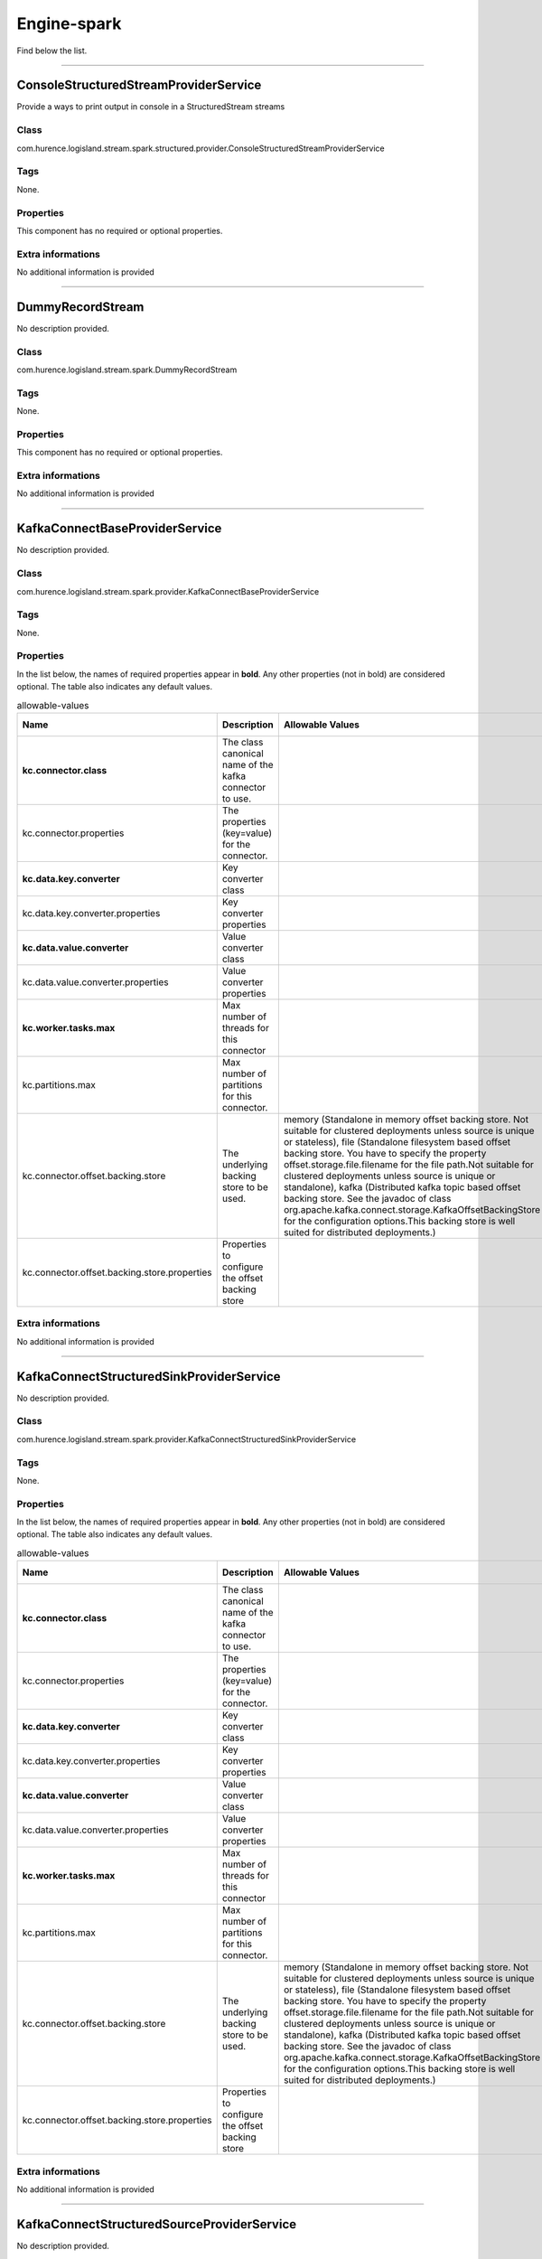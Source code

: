 .. autogenerated by DocGenerator
.. _auto-engine-spark:

Engine-spark
============

Find below the list.


----------

.. _com.hurence.logisland.stream.spark.structured.provider.ConsoleStructuredStreamProviderService: 

ConsoleStructuredStreamProviderService
--------------------------------------
Provide a ways to print output in console in a StructuredStream streams

Class
_____
com.hurence.logisland.stream.spark.structured.provider.ConsoleStructuredStreamProviderService

Tags
____
None.

Properties
__________
This component has no required or optional properties.

Extra informations
__________________
No additional information is provided

----------

.. _com.hurence.logisland.stream.spark.DummyRecordStream: 

DummyRecordStream
-----------------
No description provided.

Class
_____
com.hurence.logisland.stream.spark.DummyRecordStream

Tags
____
None.

Properties
__________
This component has no required or optional properties.

Extra informations
__________________
No additional information is provided

----------

.. _com.hurence.logisland.stream.spark.provider.KafkaConnectBaseProviderService: 

KafkaConnectBaseProviderService
-------------------------------
No description provided.

Class
_____
com.hurence.logisland.stream.spark.provider.KafkaConnectBaseProviderService

Tags
____
None.

Properties
__________
In the list below, the names of required properties appear in **bold**. Any other properties (not in bold) are considered optional. The table also indicates any default values.

.. csv-table:: allowable-values
   :header: "Name","Description","Allowable Values","Default Value","Sensitive","EL"
   :widths: 20,60,30,20,10,10
   :escape: \

   "**kc.connector.class**", "The class canonical name of the kafka connector to use.", "", "null", "false", "false"
   "kc.connector.properties", "The properties (key=value) for the connector.", "", "", "false", "false"
   "**kc.data.key.converter**", "Key converter class", "", "null", "false", "false"
   "kc.data.key.converter.properties", "Key converter properties", "", "", "false", "false"
   "**kc.data.value.converter**", "Value converter class", "", "null", "false", "false"
   "kc.data.value.converter.properties", "Value converter properties", "", "", "false", "false"
   "**kc.worker.tasks.max**", "Max number of threads for this connector", "", "1", "false", "false"
   "kc.partitions.max", "Max number of partitions for this connector.", "", "null", "false", "false"
   "kc.connector.offset.backing.store", "The underlying backing store to be used.", "memory (Standalone in memory offset backing store. Not suitable for clustered deployments unless source is unique or stateless), file (Standalone filesystem based offset backing store. You have to specify the property offset.storage.file.filename for the file path.Not suitable for clustered deployments unless source is unique or standalone), kafka (Distributed kafka topic based offset backing store. See the javadoc of class org.apache.kafka.connect.storage.KafkaOffsetBackingStore for the configuration options.This backing store is well suited for distributed deployments.)", "memory", "false", "false"
   "kc.connector.offset.backing.store.properties", "Properties to configure the offset backing store", "", "", "false", "false"

Extra informations
__________________
No additional information is provided

----------

.. _com.hurence.logisland.stream.spark.provider.KafkaConnectStructuredSinkProviderService: 

KafkaConnectStructuredSinkProviderService
-----------------------------------------
No description provided.

Class
_____
com.hurence.logisland.stream.spark.provider.KafkaConnectStructuredSinkProviderService

Tags
____
None.

Properties
__________
In the list below, the names of required properties appear in **bold**. Any other properties (not in bold) are considered optional. The table also indicates any default values.

.. csv-table:: allowable-values
   :header: "Name","Description","Allowable Values","Default Value","Sensitive","EL"
   :widths: 20,60,30,20,10,10
   :escape: \

   "**kc.connector.class**", "The class canonical name of the kafka connector to use.", "", "null", "false", "false"
   "kc.connector.properties", "The properties (key=value) for the connector.", "", "", "false", "false"
   "**kc.data.key.converter**", "Key converter class", "", "null", "false", "false"
   "kc.data.key.converter.properties", "Key converter properties", "", "", "false", "false"
   "**kc.data.value.converter**", "Value converter class", "", "null", "false", "false"
   "kc.data.value.converter.properties", "Value converter properties", "", "", "false", "false"
   "**kc.worker.tasks.max**", "Max number of threads for this connector", "", "1", "false", "false"
   "kc.partitions.max", "Max number of partitions for this connector.", "", "null", "false", "false"
   "kc.connector.offset.backing.store", "The underlying backing store to be used.", "memory (Standalone in memory offset backing store. Not suitable for clustered deployments unless source is unique or stateless), file (Standalone filesystem based offset backing store. You have to specify the property offset.storage.file.filename for the file path.Not suitable for clustered deployments unless source is unique or standalone), kafka (Distributed kafka topic based offset backing store. See the javadoc of class org.apache.kafka.connect.storage.KafkaOffsetBackingStore for the configuration options.This backing store is well suited for distributed deployments.)", "memory", "false", "false"
   "kc.connector.offset.backing.store.properties", "Properties to configure the offset backing store", "", "", "false", "false"

Extra informations
__________________
No additional information is provided

----------

.. _com.hurence.logisland.stream.spark.provider.KafkaConnectStructuredSourceProviderService: 

KafkaConnectStructuredSourceProviderService
-------------------------------------------
No description provided.

Class
_____
com.hurence.logisland.stream.spark.provider.KafkaConnectStructuredSourceProviderService

Tags
____
None.

Properties
__________
In the list below, the names of required properties appear in **bold**. Any other properties (not in bold) are considered optional. The table also indicates any default values.

.. csv-table:: allowable-values
   :header: "Name","Description","Allowable Values","Default Value","Sensitive","EL"
   :widths: 20,60,30,20,10,10
   :escape: \

   "**kc.connector.class**", "The class canonical name of the kafka connector to use.", "", "null", "false", "false"
   "kc.connector.properties", "The properties (key=value) for the connector.", "", "", "false", "false"
   "**kc.data.key.converter**", "Key converter class", "", "null", "false", "false"
   "kc.data.key.converter.properties", "Key converter properties", "", "", "false", "false"
   "**kc.data.value.converter**", "Value converter class", "", "null", "false", "false"
   "kc.data.value.converter.properties", "Value converter properties", "", "", "false", "false"
   "**kc.worker.tasks.max**", "Max number of threads for this connector", "", "1", "false", "false"
   "kc.partitions.max", "Max number of partitions for this connector.", "", "null", "false", "false"
   "kc.connector.offset.backing.store", "The underlying backing store to be used.", "memory (Standalone in memory offset backing store. Not suitable for clustered deployments unless source is unique or stateless), file (Standalone filesystem based offset backing store. You have to specify the property offset.storage.file.filename for the file path.Not suitable for clustered deployments unless source is unique or standalone), kafka (Distributed kafka topic based offset backing store. See the javadoc of class org.apache.kafka.connect.storage.KafkaOffsetBackingStore for the configuration options.This backing store is well suited for distributed deployments.)", "memory", "false", "false"
   "kc.connector.offset.backing.store.properties", "Properties to configure the offset backing store", "", "", "false", "false"

Extra informations
__________________
No additional information is provided

----------

.. _com.hurence.logisland.stream.spark.KafkaRecordStreamDebugger: 

KafkaRecordStreamDebugger
-------------------------
No description provided.

Class
_____
com.hurence.logisland.stream.spark.KafkaRecordStreamDebugger

Tags
____
None.

Properties
__________
In the list below, the names of required properties appear in **bold**. Any other properties (not in bold) are considered optional. The table also indicates any default values.

.. csv-table:: allowable-values
   :header: "Name","Description","Allowable Values","Default Value","Sensitive","EL"
   :widths: 20,60,30,20,10,10
   :escape: \

   "**kafka.error.topics**", "Sets the error topics Kafka topic name", "", "_errors", "false", "false"
   "**kafka.input.topics**", "Sets the input Kafka topic name", "", "_raw", "false", "false"
   "**kafka.output.topics**", "Sets the output Kafka topic name", "", "_records", "false", "false"
   "avro.input.schema", "the avro schema definition", "", "null", "false", "false"
   "avro.output.schema", "the avro schema definition for the output serialization", "", "null", "false", "false"
   "kafka.input.topics.serializer", "No Description Provided.", "com.hurence.logisland.serializer.KryoSerializer (serialize events as binary blocs), com.hurence.logisland.serializer.JsonSerializer (serialize events as json blocs), com.hurence.logisland.serializer.ExtendedJsonSerializer (serialize events as json blocs supporting nested objects/arrays), com.hurence.logisland.serializer.AvroSerializer (serialize events as avro blocs), com.hurence.logisland.serializer.BytesArraySerializer (serialize events as byte arrays), com.hurence.logisland.serializer.StringSerializer (serialize events as string), none (send events as bytes)", "com.hurence.logisland.serializer.KryoSerializer", "false", "false"
   "kafka.output.topics.serializer", "No Description Provided.", "com.hurence.logisland.serializer.KryoSerializer (serialize events as binary blocs), com.hurence.logisland.serializer.JsonSerializer (serialize events as json blocs), com.hurence.logisland.serializer.ExtendedJsonSerializer (serialize events as json blocs supporting nested objects/arrays), com.hurence.logisland.serializer.AvroSerializer (serialize events as avro blocs), com.hurence.logisland.serializer.BytesArraySerializer (serialize events as byte arrays), com.hurence.logisland.serializer.StringSerializer (serialize events as string), none (send events as bytes)", "com.hurence.logisland.serializer.KryoSerializer", "false", "false"
   "kafka.error.topics.serializer", "No Description Provided.", "com.hurence.logisland.serializer.KryoSerializer (serialize events as binary blocs), com.hurence.logisland.serializer.JsonSerializer (serialize events as json blocs), com.hurence.logisland.serializer.ExtendedJsonSerializer (serialize events as json blocs supporting nested objects/arrays), com.hurence.logisland.serializer.AvroSerializer (serialize events as avro blocs), com.hurence.logisland.serializer.BytesArraySerializer (serialize events as byte arrays), com.hurence.logisland.serializer.StringSerializer (serialize events as string), none (send events as bytes)", "com.hurence.logisland.serializer.JsonSerializer", "false", "false"
   "kafka.topic.autoCreate", "define wether a topic should be created automatically if not already exists", "", "true", "false", "false"
   "kafka.topic.default.partitions", "if autoCreate is set to true, this will set the number of partition at topic creation time", "", "20", "false", "false"
   "kafka.topic.default.replicationFactor", "if autoCreate is set to true, this will set the number of replica for each partition at topic creation time", "", "3", "false", "false"
   "**kafka.metadata.broker.list**", "a comma separated list of host:port brokers", "", "sandbox:9092", "false", "false"
   "**kafka.zookeeper.quorum**", "No Description Provided.", "", "sandbox:2181", "false", "false"
   "kafka.manual.offset.reset", "What to do when there is no initial offset in Kafka or if the current offset does not exist any more on the server (e.g. because that data has been deleted):

   earliest: automatically reset the offset to the earliest offset

   latest: automatically reset the offset to the latest offset

   none: throw exception to the consumer if no previous offset is found for the consumer's group

   anything else: throw exception to the consumer.", "latest (the offset to the latest offset), earliest (the offset to the earliest offset), none (the latest saved  offset)", "earliest", "false", "false"
   "kafka.batch.size", "measures batch size in total bytes instead of the number of messages. It controls how many bytes of data to collect before sending messages to the Kafka broker. Set this as high as possible, without exceeding available memory. The default value is 16384.

   

   If you increase the size of your buffer, it might never get full.The Producer sends the information eventually, based on other triggers, such as linger time in milliseconds. Although you can impair memory usage by setting the buffer batch size too high, this does not impact latency.

   

   If your producer is sending all the time, you are probably getting the best throughput possible. If the producer is often idle, you might not be writing enough data to warrant the current allocation of resources.", "", "16384", "false", "false"
   "kafka.linger.ms", "linger.ms sets the maximum time to buffer data in asynchronous mode. For example, a setting of 100 batches 100ms of messages to send at once. This improves throughput, but the buffering adds message delivery latency.

   

   By default, the producer does not wait. It sends the buffer any time data is available.

   

   Instead of sending immediately, you can set linger.ms to 5 and send more messages in one batch. This would reduce the number of requests sent, but would add up to 5 milliseconds of latency to records sent, even if the load on the system does not warrant the delay.

   

   The farther away the broker is from the producer, the more overhead required to send messages. Increase linger.ms for higher latency and higher throughput in your producer.", "", "5", "false", "false"
   "kafka.acks", "The number of acknowledgments the producer requires the leader to have received before considering a request complete. This controls the  durability of records that are sent. The following settings are common:  <ul> <li><code>acks=0</code> If set to zero then the producer will not wait for any acknowledgment from the server at all. The record will be immediately added to the socket buffer and considered sent. No guarantee can be made that the server has received the record in this case, and the <code>retries</code> configuration will not take effect (as the client won't generally know of any failures). The offset given back for each record will always be set to -1. <li><code>acks=1</code> This will mean the leader will write the record to its local log but will respond without awaiting full acknowledgement from all followers. In this case should the leader fail immediately after acknowledging the record but before the followers have replicated it then the record will be lost. <li><code>acks=all</code> This means the leader will wait for the full set of in-sync replicas to acknowledge the record. This guarantees that the record will not be lost as long as at least one in-sync replica remains alive. This is the strongest available guarantee.", "", "all", "false", "false"
   "window.duration", "all the elements in seen in a sliding window of time over. windowDuration = width of the window; must be a multiple of batching interval", "", "null", "false", "false"
   "slide.duration", "sliding interval of the window (i.e., the interval after which  the new DStream will generate RDDs); must be a multiple of batching interval", "", "null", "false", "false"

Extra informations
__________________
No additional information is provided

----------

.. _com.hurence.logisland.stream.spark.KafkaRecordStreamHDFSBurner: 

KafkaRecordStreamHDFSBurner
---------------------------
No description provided.

Class
_____
com.hurence.logisland.stream.spark.KafkaRecordStreamHDFSBurner

Tags
____
None.

Properties
__________
In the list below, the names of required properties appear in **bold**. Any other properties (not in bold) are considered optional. The table also indicates any default values.

.. csv-table:: allowable-values
   :header: "Name","Description","Allowable Values","Default Value","Sensitive","EL"
   :widths: 20,60,30,20,10,10
   :escape: \

   "**kafka.error.topics**", "Sets the error topics Kafka topic name", "", "_errors", "false", "false"
   "**kafka.input.topics**", "Sets the input Kafka topic name", "", "_raw", "false", "false"
   "**kafka.output.topics**", "Sets the output Kafka topic name", "", "_records", "false", "false"
   "avro.input.schema", "the avro schema definition", "", "null", "false", "false"
   "avro.output.schema", "the avro schema definition for the output serialization", "", "null", "false", "false"
   "kafka.input.topics.serializer", "No Description Provided.", "com.hurence.logisland.serializer.KryoSerializer (serialize events as binary blocs), com.hurence.logisland.serializer.JsonSerializer (serialize events as json blocs), com.hurence.logisland.serializer.ExtendedJsonSerializer (serialize events as json blocs supporting nested objects/arrays), com.hurence.logisland.serializer.AvroSerializer (serialize events as avro blocs), com.hurence.logisland.serializer.BytesArraySerializer (serialize events as byte arrays), com.hurence.logisland.serializer.StringSerializer (serialize events as string), none (send events as bytes)", "com.hurence.logisland.serializer.KryoSerializer", "false", "false"
   "kafka.output.topics.serializer", "No Description Provided.", "com.hurence.logisland.serializer.KryoSerializer (serialize events as binary blocs), com.hurence.logisland.serializer.JsonSerializer (serialize events as json blocs), com.hurence.logisland.serializer.ExtendedJsonSerializer (serialize events as json blocs supporting nested objects/arrays), com.hurence.logisland.serializer.AvroSerializer (serialize events as avro blocs), com.hurence.logisland.serializer.BytesArraySerializer (serialize events as byte arrays), com.hurence.logisland.serializer.StringSerializer (serialize events as string), none (send events as bytes)", "com.hurence.logisland.serializer.KryoSerializer", "false", "false"
   "kafka.error.topics.serializer", "No Description Provided.", "com.hurence.logisland.serializer.KryoSerializer (serialize events as binary blocs), com.hurence.logisland.serializer.JsonSerializer (serialize events as json blocs), com.hurence.logisland.serializer.ExtendedJsonSerializer (serialize events as json blocs supporting nested objects/arrays), com.hurence.logisland.serializer.AvroSerializer (serialize events as avro blocs), com.hurence.logisland.serializer.BytesArraySerializer (serialize events as byte arrays), com.hurence.logisland.serializer.StringSerializer (serialize events as string), none (send events as bytes)", "com.hurence.logisland.serializer.JsonSerializer", "false", "false"
   "kafka.topic.autoCreate", "define wether a topic should be created automatically if not already exists", "", "true", "false", "false"
   "kafka.topic.default.partitions", "if autoCreate is set to true, this will set the number of partition at topic creation time", "", "20", "false", "false"
   "kafka.topic.default.replicationFactor", "if autoCreate is set to true, this will set the number of replica for each partition at topic creation time", "", "3", "false", "false"
   "**kafka.metadata.broker.list**", "a comma separated list of host:port brokers", "", "sandbox:9092", "false", "false"
   "**kafka.zookeeper.quorum**", "No Description Provided.", "", "sandbox:2181", "false", "false"
   "kafka.manual.offset.reset", "What to do when there is no initial offset in Kafka or if the current offset does not exist any more on the server (e.g. because that data has been deleted):

   earliest: automatically reset the offset to the earliest offset

   latest: automatically reset the offset to the latest offset

   none: throw exception to the consumer if no previous offset is found for the consumer's group

   anything else: throw exception to the consumer.", "latest (the offset to the latest offset), earliest (the offset to the earliest offset), none (the latest saved  offset)", "earliest", "false", "false"
   "kafka.batch.size", "measures batch size in total bytes instead of the number of messages. It controls how many bytes of data to collect before sending messages to the Kafka broker. Set this as high as possible, without exceeding available memory. The default value is 16384.

   

   If you increase the size of your buffer, it might never get full.The Producer sends the information eventually, based on other triggers, such as linger time in milliseconds. Although you can impair memory usage by setting the buffer batch size too high, this does not impact latency.

   

   If your producer is sending all the time, you are probably getting the best throughput possible. If the producer is often idle, you might not be writing enough data to warrant the current allocation of resources.", "", "16384", "false", "false"
   "kafka.linger.ms", "linger.ms sets the maximum time to buffer data in asynchronous mode. For example, a setting of 100 batches 100ms of messages to send at once. This improves throughput, but the buffering adds message delivery latency.

   

   By default, the producer does not wait. It sends the buffer any time data is available.

   

   Instead of sending immediately, you can set linger.ms to 5 and send more messages in one batch. This would reduce the number of requests sent, but would add up to 5 milliseconds of latency to records sent, even if the load on the system does not warrant the delay.

   

   The farther away the broker is from the producer, the more overhead required to send messages. Increase linger.ms for higher latency and higher throughput in your producer.", "", "5", "false", "false"
   "kafka.acks", "The number of acknowledgments the producer requires the leader to have received before considering a request complete. This controls the  durability of records that are sent. The following settings are common:  <ul> <li><code>acks=0</code> If set to zero then the producer will not wait for any acknowledgment from the server at all. The record will be immediately added to the socket buffer and considered sent. No guarantee can be made that the server has received the record in this case, and the <code>retries</code> configuration will not take effect (as the client won't generally know of any failures). The offset given back for each record will always be set to -1. <li><code>acks=1</code> This will mean the leader will write the record to its local log but will respond without awaiting full acknowledgement from all followers. In this case should the leader fail immediately after acknowledging the record but before the followers have replicated it then the record will be lost. <li><code>acks=all</code> This means the leader will wait for the full set of in-sync replicas to acknowledge the record. This guarantees that the record will not be lost as long as at least one in-sync replica remains alive. This is the strongest available guarantee.", "", "all", "false", "false"
   "window.duration", "all the elements in seen in a sliding window of time over. windowDuration = width of the window; must be a multiple of batching interval", "", "null", "false", "false"
   "slide.duration", "sliding interval of the window (i.e., the interval after which  the new DStream will generate RDDs); must be a multiple of batching interval", "", "null", "false", "false"
   "**output.folder.path**", "the location where to put files : file:///tmp/out", "", "null", "false", "false"
   "**output.format**", "can be parquet, orc csv", "parquet, txt, json, json", "null", "false", "false"
   "**record.type**", "the type of event to filter", "", "null", "false", "false"
   "num.partitions", "the numbers of physical files on HDFS", "", "4", "false", "false"
   "exclude.errors", "do we include records with errors ?", "", "true", "false", "false"
   "date.format", "The format of the date for the partition", "", "yyyy-MM-dd", "false", "false"
   "input.format", "Used to load data from a raw record_value. Only json supported", "", "", "false", "false"

Extra informations
__________________
No additional information is provided

----------

.. _com.hurence.logisland.stream.spark.KafkaRecordStreamParallelProcessing: 

KafkaRecordStreamParallelProcessing
-----------------------------------
No description provided.

Class
_____
com.hurence.logisland.stream.spark.KafkaRecordStreamParallelProcessing

Tags
____
None.

Properties
__________
In the list below, the names of required properties appear in **bold**. Any other properties (not in bold) are considered optional. The table also indicates any default values.

.. csv-table:: allowable-values
   :header: "Name","Description","Allowable Values","Default Value","Sensitive","EL"
   :widths: 20,60,30,20,10,10
   :escape: \

   "**kafka.error.topics**", "Sets the error topics Kafka topic name", "", "_errors", "false", "false"
   "**kafka.input.topics**", "Sets the input Kafka topic name", "", "_raw", "false", "false"
   "**kafka.output.topics**", "Sets the output Kafka topic name", "", "_records", "false", "false"
   "avro.input.schema", "the avro schema definition", "", "null", "false", "false"
   "avro.output.schema", "the avro schema definition for the output serialization", "", "null", "false", "false"
   "kafka.input.topics.serializer", "No Description Provided.", "com.hurence.logisland.serializer.KryoSerializer (serialize events as binary blocs), com.hurence.logisland.serializer.JsonSerializer (serialize events as json blocs), com.hurence.logisland.serializer.ExtendedJsonSerializer (serialize events as json blocs supporting nested objects/arrays), com.hurence.logisland.serializer.AvroSerializer (serialize events as avro blocs), com.hurence.logisland.serializer.BytesArraySerializer (serialize events as byte arrays), com.hurence.logisland.serializer.StringSerializer (serialize events as string), none (send events as bytes)", "com.hurence.logisland.serializer.KryoSerializer", "false", "false"
   "kafka.output.topics.serializer", "No Description Provided.", "com.hurence.logisland.serializer.KryoSerializer (serialize events as binary blocs), com.hurence.logisland.serializer.JsonSerializer (serialize events as json blocs), com.hurence.logisland.serializer.ExtendedJsonSerializer (serialize events as json blocs supporting nested objects/arrays), com.hurence.logisland.serializer.AvroSerializer (serialize events as avro blocs), com.hurence.logisland.serializer.BytesArraySerializer (serialize events as byte arrays), com.hurence.logisland.serializer.StringSerializer (serialize events as string), none (send events as bytes)", "com.hurence.logisland.serializer.KryoSerializer", "false", "false"
   "kafka.error.topics.serializer", "No Description Provided.", "com.hurence.logisland.serializer.KryoSerializer (serialize events as binary blocs), com.hurence.logisland.serializer.JsonSerializer (serialize events as json blocs), com.hurence.logisland.serializer.ExtendedJsonSerializer (serialize events as json blocs supporting nested objects/arrays), com.hurence.logisland.serializer.AvroSerializer (serialize events as avro blocs), com.hurence.logisland.serializer.BytesArraySerializer (serialize events as byte arrays), com.hurence.logisland.serializer.StringSerializer (serialize events as string), none (send events as bytes)", "com.hurence.logisland.serializer.JsonSerializer", "false", "false"
   "kafka.topic.autoCreate", "define wether a topic should be created automatically if not already exists", "", "true", "false", "false"
   "kafka.topic.default.partitions", "if autoCreate is set to true, this will set the number of partition at topic creation time", "", "20", "false", "false"
   "kafka.topic.default.replicationFactor", "if autoCreate is set to true, this will set the number of replica for each partition at topic creation time", "", "3", "false", "false"
   "**kafka.metadata.broker.list**", "a comma separated list of host:port brokers", "", "sandbox:9092", "false", "false"
   "**kafka.zookeeper.quorum**", "No Description Provided.", "", "sandbox:2181", "false", "false"
   "kafka.manual.offset.reset", "What to do when there is no initial offset in Kafka or if the current offset does not exist any more on the server (e.g. because that data has been deleted):

   earliest: automatically reset the offset to the earliest offset

   latest: automatically reset the offset to the latest offset

   none: throw exception to the consumer if no previous offset is found for the consumer's group

   anything else: throw exception to the consumer.", "latest (the offset to the latest offset), earliest (the offset to the earliest offset), none (the latest saved  offset)", "earliest", "false", "false"
   "kafka.batch.size", "measures batch size in total bytes instead of the number of messages. It controls how many bytes of data to collect before sending messages to the Kafka broker. Set this as high as possible, without exceeding available memory. The default value is 16384.

   

   If you increase the size of your buffer, it might never get full.The Producer sends the information eventually, based on other triggers, such as linger time in milliseconds. Although you can impair memory usage by setting the buffer batch size too high, this does not impact latency.

   

   If your producer is sending all the time, you are probably getting the best throughput possible. If the producer is often idle, you might not be writing enough data to warrant the current allocation of resources.", "", "16384", "false", "false"
   "kafka.linger.ms", "linger.ms sets the maximum time to buffer data in asynchronous mode. For example, a setting of 100 batches 100ms of messages to send at once. This improves throughput, but the buffering adds message delivery latency.

   

   By default, the producer does not wait. It sends the buffer any time data is available.

   

   Instead of sending immediately, you can set linger.ms to 5 and send more messages in one batch. This would reduce the number of requests sent, but would add up to 5 milliseconds of latency to records sent, even if the load on the system does not warrant the delay.

   

   The farther away the broker is from the producer, the more overhead required to send messages. Increase linger.ms for higher latency and higher throughput in your producer.", "", "5", "false", "false"
   "kafka.acks", "The number of acknowledgments the producer requires the leader to have received before considering a request complete. This controls the  durability of records that are sent. The following settings are common:  <ul> <li><code>acks=0</code> If set to zero then the producer will not wait for any acknowledgment from the server at all. The record will be immediately added to the socket buffer and considered sent. No guarantee can be made that the server has received the record in this case, and the <code>retries</code> configuration will not take effect (as the client won't generally know of any failures). The offset given back for each record will always be set to -1. <li><code>acks=1</code> This will mean the leader will write the record to its local log but will respond without awaiting full acknowledgement from all followers. In this case should the leader fail immediately after acknowledging the record but before the followers have replicated it then the record will be lost. <li><code>acks=all</code> This means the leader will wait for the full set of in-sync replicas to acknowledge the record. This guarantees that the record will not be lost as long as at least one in-sync replica remains alive. This is the strongest available guarantee.", "", "all", "false", "false"
   "window.duration", "all the elements in seen in a sliding window of time over. windowDuration = width of the window; must be a multiple of batching interval", "", "null", "false", "false"
   "slide.duration", "sliding interval of the window (i.e., the interval after which  the new DStream will generate RDDs); must be a multiple of batching interval", "", "null", "false", "false"

Extra informations
__________________
No additional information is provided

----------

.. _com.hurence.logisland.stream.spark.KafkaRecordStreamSQLAggregator: 

KafkaRecordStreamSQLAggregator
------------------------------
This is a stream capable of SQL query interpretations.

Class
_____
com.hurence.logisland.stream.spark.KafkaRecordStreamSQLAggregator

Tags
____
stream, SQL, query, record

Properties
__________
In the list below, the names of required properties appear in **bold**. Any other properties (not in bold) are considered optional. The table also indicates any default values.

.. csv-table:: allowable-values
   :header: "Name","Description","Allowable Values","Default Value","Sensitive","EL"
   :widths: 20,60,30,20,10,10
   :escape: \

   "**kafka.error.topics**", "Sets the error topics Kafka topic name", "", "_errors", "false", "false"
   "**kafka.input.topics**", "Sets the input Kafka topic name", "", "_raw", "false", "false"
   "**kafka.output.topics**", "Sets the output Kafka topic name", "", "_records", "false", "false"
   "avro.input.schema", "the avro schema definition", "", "null", "false", "false"
   "avro.output.schema", "the avro schema definition for the output serialization", "", "null", "false", "false"
   "kafka.input.topics.serializer", "No Description Provided.", "com.hurence.logisland.serializer.KryoSerializer (serialize events as binary blocs), com.hurence.logisland.serializer.JsonSerializer (serialize events as json blocs), com.hurence.logisland.serializer.ExtendedJsonSerializer (serialize events as json blocs supporting nested objects/arrays), com.hurence.logisland.serializer.AvroSerializer (serialize events as avro blocs), com.hurence.logisland.serializer.BytesArraySerializer (serialize events as byte arrays), com.hurence.logisland.serializer.StringSerializer (serialize events as string), none (send events as bytes)", "com.hurence.logisland.serializer.KryoSerializer", "false", "false"
   "kafka.output.topics.serializer", "No Description Provided.", "com.hurence.logisland.serializer.KryoSerializer (serialize events as binary blocs), com.hurence.logisland.serializer.JsonSerializer (serialize events as json blocs), com.hurence.logisland.serializer.ExtendedJsonSerializer (serialize events as json blocs supporting nested objects/arrays), com.hurence.logisland.serializer.AvroSerializer (serialize events as avro blocs), com.hurence.logisland.serializer.BytesArraySerializer (serialize events as byte arrays), com.hurence.logisland.serializer.StringSerializer (serialize events as string), none (send events as bytes)", "com.hurence.logisland.serializer.KryoSerializer", "false", "false"
   "kafka.error.topics.serializer", "No Description Provided.", "com.hurence.logisland.serializer.KryoSerializer (serialize events as binary blocs), com.hurence.logisland.serializer.JsonSerializer (serialize events as json blocs), com.hurence.logisland.serializer.ExtendedJsonSerializer (serialize events as json blocs supporting nested objects/arrays), com.hurence.logisland.serializer.AvroSerializer (serialize events as avro blocs), com.hurence.logisland.serializer.BytesArraySerializer (serialize events as byte arrays), com.hurence.logisland.serializer.StringSerializer (serialize events as string), none (send events as bytes)", "com.hurence.logisland.serializer.JsonSerializer", "false", "false"
   "kafka.topic.autoCreate", "define wether a topic should be created automatically if not already exists", "", "true", "false", "false"
   "kafka.topic.default.partitions", "if autoCreate is set to true, this will set the number of partition at topic creation time", "", "20", "false", "false"
   "kafka.topic.default.replicationFactor", "if autoCreate is set to true, this will set the number of replica for each partition at topic creation time", "", "3", "false", "false"
   "**kafka.metadata.broker.list**", "a comma separated list of host:port brokers", "", "sandbox:9092", "false", "false"
   "**kafka.zookeeper.quorum**", "No Description Provided.", "", "sandbox:2181", "false", "false"
   "kafka.manual.offset.reset", "What to do when there is no initial offset in Kafka or if the current offset does not exist any more on the server (e.g. because that data has been deleted):

   earliest: automatically reset the offset to the earliest offset

   latest: automatically reset the offset to the latest offset

   none: throw exception to the consumer if no previous offset is found for the consumer's group

   anything else: throw exception to the consumer.", "latest (the offset to the latest offset), earliest (the offset to the earliest offset), none (the latest saved  offset)", "earliest", "false", "false"
   "kafka.batch.size", "measures batch size in total bytes instead of the number of messages. It controls how many bytes of data to collect before sending messages to the Kafka broker. Set this as high as possible, without exceeding available memory. The default value is 16384.

   

   If you increase the size of your buffer, it might never get full.The Producer sends the information eventually, based on other triggers, such as linger time in milliseconds. Although you can impair memory usage by setting the buffer batch size too high, this does not impact latency.

   

   If your producer is sending all the time, you are probably getting the best throughput possible. If the producer is often idle, you might not be writing enough data to warrant the current allocation of resources.", "", "16384", "false", "false"
   "kafka.linger.ms", "linger.ms sets the maximum time to buffer data in asynchronous mode. For example, a setting of 100 batches 100ms of messages to send at once. This improves throughput, but the buffering adds message delivery latency.

   

   By default, the producer does not wait. It sends the buffer any time data is available.

   

   Instead of sending immediately, you can set linger.ms to 5 and send more messages in one batch. This would reduce the number of requests sent, but would add up to 5 milliseconds of latency to records sent, even if the load on the system does not warrant the delay.

   

   The farther away the broker is from the producer, the more overhead required to send messages. Increase linger.ms for higher latency and higher throughput in your producer.", "", "5", "false", "false"
   "kafka.acks", "The number of acknowledgments the producer requires the leader to have received before considering a request complete. This controls the  durability of records that are sent. The following settings are common:  <ul> <li><code>acks=0</code> If set to zero then the producer will not wait for any acknowledgment from the server at all. The record will be immediately added to the socket buffer and considered sent. No guarantee can be made that the server has received the record in this case, and the <code>retries</code> configuration will not take effect (as the client won't generally know of any failures). The offset given back for each record will always be set to -1. <li><code>acks=1</code> This will mean the leader will write the record to its local log but will respond without awaiting full acknowledgement from all followers. In this case should the leader fail immediately after acknowledging the record but before the followers have replicated it then the record will be lost. <li><code>acks=all</code> This means the leader will wait for the full set of in-sync replicas to acknowledge the record. This guarantees that the record will not be lost as long as at least one in-sync replica remains alive. This is the strongest available guarantee.", "", "all", "false", "false"
   "window.duration", "all the elements in seen in a sliding window of time over. windowDuration = width of the window; must be a multiple of batching interval", "", "null", "false", "false"
   "slide.duration", "sliding interval of the window (i.e., the interval after which  the new DStream will generate RDDs); must be a multiple of batching interval", "", "null", "false", "false"
   "max.results.count", "the max number of rows to output. (-1 for no limit)", "", "-1", "false", "false"
   "**sql.query**", "The SQL query to execute, please note that the table name must exists in input topics names", "", "null", "false", "false"
   "output.record.type", "the output type of the record", "", "aggregation", "false", "false"

Extra informations
__________________
No additional information is provided

----------

.. _com.hurence.logisland.engine.spark.KafkaStreamProcessingEngine: 

KafkaStreamProcessingEngine
---------------------------
No description provided.

Class
_____
com.hurence.logisland.engine.spark.KafkaStreamProcessingEngine

Tags
____
None.

Properties
__________
In the list below, the names of required properties appear in **bold**. Any other properties (not in bold) are considered optional. The table also indicates any default values.

.. csv-table:: allowable-values
   :header: "Name","Description","Allowable Values","Default Value","Sensitive","EL"
   :widths: 20,60,30,20,10,10
   :escape: \

   "**spark.app.name**", "Tha application name", "", "logisland", "false", "false"
   "**spark.master**", "The url to Spark Master", "", "local[2]", "false", "false"
   "spark.monitoring.driver.port", "The port for exposing monitoring metrics", "", "null", "false", "false"
   "spark.yarn.deploy-mode", "The yarn deploy mode", "", "null", "false", "false"
   "spark.yarn.queue", "The name of the YARN queue", "", "default", "false", "false"
   "spark.driver.memory", "The memory size for Spark driver", "", "512m", "false", "false"
   "spark.executor.memory", "The memory size for Spark executors", "", "1g", "false", "false"
   "spark.driver.cores", "The number of cores for Spark driver", "", "4", "false", "false"
   "spark.executor.cores", "The number of cores for Spark driver", "", "1", "false", "false"
   "spark.executor.instances", "The number of instances for Spark app", "", "null", "false", "false"
   "spark.serializer", "Class to use for serializing objects that will be sent over the network or need to be cached in serialized form", "", "org.apache.spark.serializer.KryoSerializer", "false", "false"
   "spark.streaming.blockInterval", "Interval at which data received by Spark Streaming receivers is chunked into blocks of data before storing them in Spark. Minimum recommended - 50 ms", "", "350", "false", "false"
   "spark.streaming.kafka.maxRatePerPartition", "Maximum rate (number of records per second) at which data will be read from each Kafka partition", "", "5000", "false", "false"
   "**spark.streaming.batchDuration**", "No Description Provided.", "", "2000", "false", "false"
   "spark.streaming.backpressure.enabled", "This enables the Spark Streaming to control the receiving rate based on the current batch scheduling delays and processing times so that the system receives only as fast as the system can process.", "", "false", "false", "false"
   "spark.streaming.unpersist", "Force RDDs generated and persisted by Spark Streaming to be automatically unpersisted from Spark's memory. The raw input data received by Spark Streaming is also automatically cleared. Setting this to false will allow the raw data and persisted RDDs to be accessible outside the streaming application as they will not be cleared automatically. But it comes at the cost of higher memory usage in Spark.", "", "false", "false", "false"
   "spark.ui.port", "No Description Provided.", "", "4050", "false", "false"
   "spark.streaming.timeout", "No Description Provided.", "", "-1", "false", "false"
   "spark.streaming.kafka.maxRetries", "Maximum rate (number of records per second) at which data will be read from each Kafka partition", "", "3", "false", "false"
   "spark.streaming.ui.retainedBatches", "How many batches the Spark Streaming UI and status APIs remember before garbage collecting.", "", "200", "false", "false"
   "spark.streaming.receiver.writeAheadLog.enable", "Enable write ahead logs for receivers. All the input data received through receivers will be saved to write ahead logs that will allow it to be recovered after driver failures.", "", "false", "false", "false"
   "spark.yarn.maxAppAttempts", "Because Spark driver and Application Master share a single JVM, any error in Spark driver stops our long-running job. Fortunately it is possible to configure maximum number of attempts that will be made to re-run the application. It is reasonable to set higher value than default 2 (derived from YARN cluster property yarn.resourcemanager.am.max-attempts). 4 works quite well, higher value may cause unnecessary restarts even if the reason of the failure is permanent.", "", "4", "false", "false"
   "spark.yarn.am.attemptFailuresValidityInterval", "If the application runs for days or weeks without restart or redeployment on highly utilized cluster, 4 attempts could be exhausted in few hours. To avoid this situation, the attempt counter should be reset on every hour of so.", "", "1h", "false", "false"
   "spark.yarn.max.executor.failures", "a maximum number of executor failures before the application fails. By default it is max(2 * num executors, 3), well suited for batch jobs but not for long-running jobs. The property comes with corresponding validity interval which also should be set.8 * num_executors", "", "20", "false", "false"
   "spark.yarn.executor.failuresValidityInterval", "If the application runs for days or weeks without restart or redeployment on highly utilized cluster, x attempts could be exhausted in few hours. To avoid this situation, the attempt counter should be reset on every hour of so.", "", "1h", "false", "false"
   "spark.task.maxFailures", "For long-running jobs you could also consider to boost maximum number of task failures before giving up the job. By default tasks will be retried 4 times and then job fails.", "", "8", "false", "false"
   "spark.memory.fraction", "expresses the size of M as a fraction of the (JVM heap space - 300MB) (default 0.75). The rest of the space (25%) is reserved for user data structures, internal metadata in Spark, and safeguarding against OOM errors in the case of sparse and unusually large records.", "", "0.6", "false", "false"
   "spark.memory.storageFraction", "expresses the size of R as a fraction of M (default 0.5). R is the storage space within M where cached blocks immune to being evicted by execution.", "", "0.5", "false", "false"
   "spark.scheduler.mode", "The scheduling mode between jobs submitted to the same SparkContext. Can be set to FAIR to use fair sharing instead of queueing jobs one after another. Useful for multi-user services.", "FAIR (fair sharing), FIFO (queueing jobs one after another)", "FAIR", "false", "false"
   "spark.properties.file.path", "for using --properties-file option while submitting spark job", "", "null", "false", "false"
   "java.library.path", "The java library path to use with mesos.", "", "null", "false", "false"
   "spark.cores.max", "The maximum number of total executor core with mesos.", "", "null", "false", "false"

Extra informations
__________________
No additional information is provided

----------

.. _com.hurence.logisland.stream.spark.structured.provider.KafkaStructuredStreamProviderService: 

KafkaStructuredStreamProviderService
------------------------------------
Provide a ways to use kafka as input or output in StructuredStream streams

Class
_____
com.hurence.logisland.stream.spark.structured.provider.KafkaStructuredStreamProviderService

Tags
____
None.

Properties
__________
In the list below, the names of required properties appear in **bold**. Any other properties (not in bold) are considered optional. The table also indicates any default values.

.. csv-table:: allowable-values
   :header: "Name","Description","Allowable Values","Default Value","Sensitive","EL"
   :widths: 20,60,30,20,10,10
   :escape: \

   "**kafka.error.topics**", "Sets the error topics Kafka topic name", "", "_errors", "false", "false"
   "**kafka.input.topics**", "Sets the input Kafka topic name", "", "_raw", "false", "false"
   "**kafka.output.topics**", "Sets the output Kafka topic name", "", "_records", "false", "false"
   "avro.input.schema", "the avro schema definition", "", "null", "false", "false"
   "avro.output.schema", "the avro schema definition for the output serialization", "", "null", "false", "false"
   "kafka.input.topics.serializer", "No Description Provided.", "com.hurence.logisland.serializer.KryoSerializer (serialize events as binary blocs), com.hurence.logisland.serializer.JsonSerializer (serialize events as json blocs), com.hurence.logisland.serializer.ExtendedJsonSerializer (serialize events as json blocs supporting nested objects/arrays), com.hurence.logisland.serializer.AvroSerializer (serialize events as avro blocs), com.hurence.logisland.serializer.BytesArraySerializer (serialize events as byte arrays), com.hurence.logisland.serializer.StringSerializer (serialize events as string), none (send events as bytes)", "com.hurence.logisland.serializer.KryoSerializer", "false", "false"
   "kafka.output.topics.serializer", "No Description Provided.", "com.hurence.logisland.serializer.KryoSerializer (serialize events as binary blocs), com.hurence.logisland.serializer.JsonSerializer (serialize events as json blocs), com.hurence.logisland.serializer.ExtendedJsonSerializer (serialize events as json blocs supporting nested objects/arrays), com.hurence.logisland.serializer.AvroSerializer (serialize events as avro blocs), com.hurence.logisland.serializer.BytesArraySerializer (serialize events as byte arrays), com.hurence.logisland.serializer.StringSerializer (serialize events as string), none (send events as bytes)", "com.hurence.logisland.serializer.KryoSerializer", "false", "false"
   "kafka.error.topics.serializer", "No Description Provided.", "com.hurence.logisland.serializer.KryoSerializer (serialize events as binary blocs), com.hurence.logisland.serializer.JsonSerializer (serialize events as json blocs), com.hurence.logisland.serializer.ExtendedJsonSerializer (serialize events as json blocs supporting nested objects/arrays), com.hurence.logisland.serializer.AvroSerializer (serialize events as avro blocs), com.hurence.logisland.serializer.BytesArraySerializer (serialize events as byte arrays), com.hurence.logisland.serializer.StringSerializer (serialize events as string), none (send events as bytes)", "com.hurence.logisland.serializer.JsonSerializer", "false", "false"
   "kafka.topic.autoCreate", "define wether a topic should be created automatically if not already exists", "", "true", "false", "false"
   "kafka.topic.default.partitions", "if autoCreate is set to true, this will set the number of partition at topic creation time", "", "20", "false", "false"
   "kafka.topic.default.replicationFactor", "if autoCreate is set to true, this will set the number of replica for each partition at topic creation time", "", "3", "false", "false"
   "**kafka.metadata.broker.list**", "a comma separated list of host:port brokers", "", "sandbox:9092", "false", "false"
   "**kafka.zookeeper.quorum**", "No Description Provided.", "", "sandbox:2181", "false", "false"
   "kafka.manual.offset.reset", "What to do when there is no initial offset in Kafka or if the current offset does not exist any more on the server (e.g. because that data has been deleted):

   earliest: automatically reset the offset to the earliest offset

   latest: automatically reset the offset to the latest offset

   none: throw exception to the consumer if no previous offset is found for the consumer's group

   anything else: throw exception to the consumer.", "latest (the offset to the latest offset), earliest (the offset to the earliest offset), none (the latest saved  offset)", "earliest", "false", "false"
   "kafka.batch.size", "measures batch size in total bytes instead of the number of messages. It controls how many bytes of data to collect before sending messages to the Kafka broker. Set this as high as possible, without exceeding available memory. The default value is 16384.

   

   If you increase the size of your buffer, it might never get full.The Producer sends the information eventually, based on other triggers, such as linger time in milliseconds. Although you can impair memory usage by setting the buffer batch size too high, this does not impact latency.

   

   If your producer is sending all the time, you are probably getting the best throughput possible. If the producer is often idle, you might not be writing enough data to warrant the current allocation of resources.", "", "16384", "false", "false"
   "kafka.linger.ms", "linger.ms sets the maximum time to buffer data in asynchronous mode. For example, a setting of 100 batches 100ms of messages to send at once. This improves throughput, but the buffering adds message delivery latency.

   

   By default, the producer does not wait. It sends the buffer any time data is available.

   

   Instead of sending immediately, you can set linger.ms to 5 and send more messages in one batch. This would reduce the number of requests sent, but would add up to 5 milliseconds of latency to records sent, even if the load on the system does not warrant the delay.

   

   The farther away the broker is from the producer, the more overhead required to send messages. Increase linger.ms for higher latency and higher throughput in your producer.", "", "5", "false", "false"
   "kafka.acks", "The number of acknowledgments the producer requires the leader to have received before considering a request complete. This controls the  durability of records that are sent. The following settings are common:  <ul> <li><code>acks=0</code> If set to zero then the producer will not wait for any acknowledgment from the server at all. The record will be immediately added to the socket buffer and considered sent. No guarantee can be made that the server has received the record in this case, and the <code>retries</code> configuration will not take effect (as the client won't generally know of any failures). The offset given back for each record will always be set to -1. <li><code>acks=1</code> This will mean the leader will write the record to its local log but will respond without awaiting full acknowledgement from all followers. In this case should the leader fail immediately after acknowledging the record but before the followers have replicated it then the record will be lost. <li><code>acks=all</code> This means the leader will wait for the full set of in-sync replicas to acknowledge the record. This guarantees that the record will not be lost as long as at least one in-sync replica remains alive. This is the strongest available guarantee.", "", "all", "false", "false"
   "window.duration", "all the elements in seen in a sliding window of time over. windowDuration = width of the window; must be a multiple of batching interval", "", "null", "false", "false"
   "slide.duration", "sliding interval of the window (i.e., the interval after which  the new DStream will generate RDDs); must be a multiple of batching interval", "", "null", "false", "false"

Extra informations
__________________
No additional information is provided

----------

.. _com.hurence.logisland.stream.spark.structured.provider.LocalFileStructuredStreamProviderService: 

LocalFileStructuredStreamProviderService
----------------------------------------
Provide a way to read a local file as input in StructuredStream streams

Class
_____
com.hurence.logisland.stream.spark.structured.provider.LocalFileStructuredStreamProviderService

Tags
____
None.

Properties
__________
In the list below, the names of required properties appear in **bold**. Any other properties (not in bold) are considered optional. The table also indicates any default values.

.. csv-table:: allowable-values
   :header: "Name","Description","Allowable Values","Default Value","Sensitive","EL"
   :widths: 20,60,30,20,10,10
   :escape: \

   "**local.input.path**", "the location of the directory of files to be loaded. All files inside the directory will be taked as input", "", "null", "false", "false"
   "max.files.per.trigger", " maximum number of new files to be considered in every trigger (default: no max) ", "", "null", "false", "false"
   "latest.first", "whether to processs the latest new files first, useful when there is a large backlog of files (default: false)", "", "null", "false", "false"
   "filename.only", "whether to check new files based on only the filename instead of on the full path (default: false). With this set to `true`, the following files would be considered as the same file, because their filenames, \"dataset.txt\", are the same:

   \"file:///dataset.txt\"

   \"s3://a/dataset.txt\"

   \"s3n://a/b/dataset.txt\"

   \"s3a://a/b/c/dataset.txt\"", "", "null", "false", "false"

Extra informations
__________________
No additional information is provided

----------

.. _com.hurence.logisland.stream.spark.structured.provider.MQTTStructuredStreamProviderService: 

MQTTStructuredStreamProviderService
-----------------------------------
Provide a ways to use Mqtt a input or output in StructuredStream streams

Class
_____
com.hurence.logisland.stream.spark.structured.provider.MQTTStructuredStreamProviderService

Tags
____
None.

Properties
__________
In the list below, the names of required properties appear in **bold**. Any other properties (not in bold) are considered optional. The table also indicates any default values.

.. csv-table:: allowable-values
   :header: "Name","Description","Allowable Values","Default Value","Sensitive","EL"
   :widths: 20,60,30,20,10,10
   :escape: \

   "mqtt.broker.url", "brokerUrl A url MqttClient connects to. Set this or path as the url of the Mqtt Server. e.g. tcp://localhost:1883", "", "tcp://localhost:1883", "false", "false"
   "mqtt.clean.session", "cleanSession Setting it true starts a clean session, removes all checkpointed messages by a previous run of this source. This is set to false by default.", "", "true", "false", "false"
   "**mqtt.client.id**", "clientID this client is associated. Provide the same value to recover a stopped client.", "", "null", "false", "false"
   "mqtt.connection.timeout", "connectionTimeout Sets the connection timeout, a value of 0 is interpreted as wait until client connects. See MqttConnectOptions.setConnectionTimeout for more information", "", "5000", "false", "false"
   "mqtt.keep.alive", "keepAlive Same as MqttConnectOptions.setKeepAliveInterval.", "", "5000", "false", "false"
   "mqtt.password", "password Sets the password to use for the connection", "", "null", "false", "false"
   "mqtt.persistence", "persistence By default it is used for storing incoming messages on disk. If memory is provided as value for this option, then recovery on restart is not supported.", "", "memory", "false", "false"
   "mqtt.version", "mqttVersion Same as MqttConnectOptions.setMqttVersion", "", "5000", "false", "false"
   "mqtt.username", " username Sets the user name to use for the connection to Mqtt Server. Do not set it, if server does not need this. Setting it empty will lead to errors.", "", "null", "false", "false"
   "mqtt.qos", " QoS The maximum quality of service to subscribe each topic at.Messages published at a lower quality of service will be received at the published QoS.Messages published at a higher quality of service will be received using the QoS specified on the subscribe", "", "0", "false", "false"
   "**mqtt.topic**", "Topic MqttClient subscribes to.", "", "null", "false", "false"

Extra informations
__________________
No additional information is provided

----------

.. _com.hurence.logisland.stream.spark.structured.provider.RateStructuredStreamProviderService: 

RateStructuredStreamProviderService
-----------------------------------
Generates data at the specified number of rows per second, each output row contains a timestamp and value. Where timestamp is a Timestamp type containing the time of message dispatch, and value is of Long type containing the message count, starting from 0 as the first row. This source is intended for testing and benchmarking. Used in StructuredStream streams.

Class
_____
com.hurence.logisland.stream.spark.structured.provider.RateStructuredStreamProviderService

Tags
____
None.

Properties
__________
In the list below, the names of required properties appear in **bold**. Any other properties (not in bold) are considered optional. The table also indicates any default values.

.. csv-table:: allowable-values
   :header: "Name","Description","Allowable Values","Default Value","Sensitive","EL"
   :widths: 20,60,30,20,10,10
   :escape: \

   "**local.file.input.path**", "the location of the file to be loaded", "", "null", "false", "false"
   "local.file.output.path", "the location of the file to be writen", "", "null", "false", "false"
   "has.csv.header", "Is this a csv file with the first line as a header", "", "true", "false", "false"
   "csv.delimiter", "the delimiter", "", ",", "false", "false"

Extra informations
__________________
No additional information is provided

----------

.. _com.hurence.logisland.engine.spark.RemoteApiStreamProcessingEngine: 

RemoteApiStreamProcessingEngine
-------------------------------
No description provided.

Class
_____
com.hurence.logisland.engine.spark.RemoteApiStreamProcessingEngine

Tags
____
None.

Properties
__________
In the list below, the names of required properties appear in **bold**. Any other properties (not in bold) are considered optional. The table also indicates any default values.

.. csv-table:: allowable-values
   :header: "Name","Description","Allowable Values","Default Value","Sensitive","EL"
   :widths: 20,60,30,20,10,10
   :escape: \

   "**spark.app.name**", "Tha application name", "", "logisland", "false", "false"
   "**spark.master**", "The url to Spark Master", "", "local[2]", "false", "false"
   "spark.monitoring.driver.port", "The port for exposing monitoring metrics", "", "null", "false", "false"
   "spark.yarn.deploy-mode", "The yarn deploy mode", "", "null", "false", "false"
   "spark.yarn.queue", "The name of the YARN queue", "", "default", "false", "false"
   "spark.driver.memory", "The memory size for Spark driver", "", "512m", "false", "false"
   "spark.executor.memory", "The memory size for Spark executors", "", "1g", "false", "false"
   "spark.driver.cores", "The number of cores for Spark driver", "", "4", "false", "false"
   "spark.executor.cores", "The number of cores for Spark driver", "", "1", "false", "false"
   "spark.executor.instances", "The number of instances for Spark app", "", "null", "false", "false"
   "spark.serializer", "Class to use for serializing objects that will be sent over the network or need to be cached in serialized form", "", "org.apache.spark.serializer.KryoSerializer", "false", "false"
   "spark.streaming.blockInterval", "Interval at which data received by Spark Streaming receivers is chunked into blocks of data before storing them in Spark. Minimum recommended - 50 ms", "", "350", "false", "false"
   "spark.streaming.kafka.maxRatePerPartition", "Maximum rate (number of records per second) at which data will be read from each Kafka partition", "", "5000", "false", "false"
   "**spark.streaming.batchDuration**", "No Description Provided.", "", "2000", "false", "false"
   "spark.streaming.backpressure.enabled", "This enables the Spark Streaming to control the receiving rate based on the current batch scheduling delays and processing times so that the system receives only as fast as the system can process.", "", "false", "false", "false"
   "spark.streaming.unpersist", "Force RDDs generated and persisted by Spark Streaming to be automatically unpersisted from Spark's memory. The raw input data received by Spark Streaming is also automatically cleared. Setting this to false will allow the raw data and persisted RDDs to be accessible outside the streaming application as they will not be cleared automatically. But it comes at the cost of higher memory usage in Spark.", "", "false", "false", "false"
   "spark.ui.port", "No Description Provided.", "", "4050", "false", "false"
   "spark.streaming.timeout", "No Description Provided.", "", "-1", "false", "false"
   "spark.streaming.kafka.maxRetries", "Maximum rate (number of records per second) at which data will be read from each Kafka partition", "", "3", "false", "false"
   "spark.streaming.ui.retainedBatches", "How many batches the Spark Streaming UI and status APIs remember before garbage collecting.", "", "200", "false", "false"
   "spark.streaming.receiver.writeAheadLog.enable", "Enable write ahead logs for receivers. All the input data received through receivers will be saved to write ahead logs that will allow it to be recovered after driver failures.", "", "false", "false", "false"
   "spark.yarn.maxAppAttempts", "Because Spark driver and Application Master share a single JVM, any error in Spark driver stops our long-running job. Fortunately it is possible to configure maximum number of attempts that will be made to re-run the application. It is reasonable to set higher value than default 2 (derived from YARN cluster property yarn.resourcemanager.am.max-attempts). 4 works quite well, higher value may cause unnecessary restarts even if the reason of the failure is permanent.", "", "4", "false", "false"
   "spark.yarn.am.attemptFailuresValidityInterval", "If the application runs for days or weeks without restart or redeployment on highly utilized cluster, 4 attempts could be exhausted in few hours. To avoid this situation, the attempt counter should be reset on every hour of so.", "", "1h", "false", "false"
   "spark.yarn.max.executor.failures", "a maximum number of executor failures before the application fails. By default it is max(2 * num executors, 3), well suited for batch jobs but not for long-running jobs. The property comes with corresponding validity interval which also should be set.8 * num_executors", "", "20", "false", "false"
   "spark.yarn.executor.failuresValidityInterval", "If the application runs for days or weeks without restart or redeployment on highly utilized cluster, x attempts could be exhausted in few hours. To avoid this situation, the attempt counter should be reset on every hour of so.", "", "1h", "false", "false"
   "spark.task.maxFailures", "For long-running jobs you could also consider to boost maximum number of task failures before giving up the job. By default tasks will be retried 4 times and then job fails.", "", "8", "false", "false"
   "spark.memory.fraction", "expresses the size of M as a fraction of the (JVM heap space - 300MB) (default 0.75). The rest of the space (25%) is reserved for user data structures, internal metadata in Spark, and safeguarding against OOM errors in the case of sparse and unusually large records.", "", "0.6", "false", "false"
   "spark.memory.storageFraction", "expresses the size of R as a fraction of M (default 0.5). R is the storage space within M where cached blocks immune to being evicted by execution.", "", "0.5", "false", "false"
   "spark.scheduler.mode", "The scheduling mode between jobs submitted to the same SparkContext. Can be set to FAIR to use fair sharing instead of queueing jobs one after another. Useful for multi-user services.", "FAIR (fair sharing), FIFO (queueing jobs one after another)", "FAIR", "false", "false"
   "spark.properties.file.path", "for using --properties-file option while submitting spark job", "", "null", "false", "false"
   "java.library.path", "The java library path to use with mesos.", "", "null", "false", "false"
   "spark.cores.max", "The maximum number of total executor core with mesos.", "", "null", "false", "false"
   "**remote.api.baseUrl**", "The base URL of the remote server providing logisland configuration", "", "null", "false", "false"
   "**remote.api.polling.rate**", "Remote api polling rate in milliseconds", "", "null", "false", "false"
   "**remote.api.push.rate**", "Remote api configuration push rate in milliseconds", "", "null", "false", "false"
   "remote.api.timeouts.connect", "Remote api connection timeout in milliseconds", "", "10000", "false", "false"
   "remote.api.auth.user", "The basic authentication user for the remote api endpoint.", "", "null", "false", "false"
   "remote.api.auth.password", "The basic authentication password for the remote api endpoint.", "", "null", "false", "false"
   "remote.api.timeouts.socket", "Remote api default read/write socket timeout in milliseconds", "", "10000", "false", "false"

Extra informations
__________________
No additional information is provided

----------

.. _com.hurence.logisland.stream.spark.structured.StructuredStream: 

StructuredStream
----------------
No description provided.

Class
_____
com.hurence.logisland.stream.spark.structured.StructuredStream

Tags
____
None.

Properties
__________
In the list below, the names of required properties appear in **bold**. Any other properties (not in bold) are considered optional. The table also indicates any default values.

.. csv-table:: allowable-values
   :header: "Name","Description","Allowable Values","Default Value","Sensitive","EL"
   :widths: 20,60,30,20,10,10
   :escape: \

   "**read.stream.service.provider**", "the controller service that gives connection information", "", "null", "false", "false"
   "**read.topics.serializer**", "the serializer to use", "com.hurence.logisland.serializer.KryoSerializer (serialize events as binary blocs), com.hurence.logisland.serializer.JsonSerializer (serialize events as json blocs), com.hurence.logisland.serializer.ExtendedJsonSerializer (serialize events as json blocs supporting nested objects/arrays), com.hurence.logisland.serializer.AvroSerializer (serialize events as avro blocs), com.hurence.logisland.serializer.BytesArraySerializer (serialize events as byte arrays), com.hurence.logisland.serializer.StringSerializer (serialize events as string), none (send events as bytes), com.hurence.logisland.serializer.KuraProtobufSerializer (serialize events as Kura protocol buffer)", "none", "false", "false"
   "**read.topics.key.serializer**", "The key serializer to use", "com.hurence.logisland.serializer.KryoSerializer (serialize events as binary blocs), com.hurence.logisland.serializer.JsonSerializer (serialize events as json blocs), com.hurence.logisland.serializer.ExtendedJsonSerializer (serialize events as json blocs supporting nested objects/arrays), com.hurence.logisland.serializer.AvroSerializer (serialize events as avro blocs), com.hurence.logisland.serializer.BytesArraySerializer (serialize events as byte arrays), com.hurence.logisland.serializer.KuraProtobufSerializer (serialize events as Kura protocol buffer), com.hurence.logisland.serializer.StringSerializer (serialize events as string), none (send events as bytes)", "none", "false", "false"
   "**write.stream.service.provider**", "the controller service that gives connection information", "", "null", "false", "false"
   "**write.topics.serializer**", "the serializer to use", "com.hurence.logisland.serializer.KryoSerializer (serialize events as binary blocs), com.hurence.logisland.serializer.JsonSerializer (serialize events as json blocs), com.hurence.logisland.serializer.ExtendedJsonSerializer (serialize events as json blocs supporting nested objects/arrays), com.hurence.logisland.serializer.AvroSerializer (serialize events as avro blocs), com.hurence.logisland.serializer.BytesArraySerializer (serialize events as byte arrays), com.hurence.logisland.serializer.StringSerializer (serialize events as string), none (send events as bytes), com.hurence.logisland.serializer.KuraProtobufSerializer (serialize events as Kura protocol buffer)", "none", "false", "false"
   "**write.topics.key.serializer**", "The key serializer to use", "com.hurence.logisland.serializer.KryoSerializer (serialize events as binary blocs), com.hurence.logisland.serializer.JsonSerializer (serialize events as json blocs), com.hurence.logisland.serializer.ExtendedJsonSerializer (serialize events as json blocs supporting nested objects/arrays), com.hurence.logisland.serializer.AvroSerializer (serialize events as avro blocs), com.hurence.logisland.serializer.BytesArraySerializer (serialize events as byte arrays), com.hurence.logisland.serializer.StringSerializer (serialize events as string), none (send events as bytes), com.hurence.logisland.serializer.KuraProtobufSerializer (serialize events as Kura protocol buffer)", "none", "false", "false"
   "groupby", "comma separated list of fields to group the partition by", "", "null", "false", "false"
   "state.timeout.ms", "the time in ms before we invalidate the microbatch state", "", "2000", "false", "false"
   "chunk.size", "the number of records to group into chunks", "", "100", "false", "false"

Extra informations
__________________
No additional information is provided
